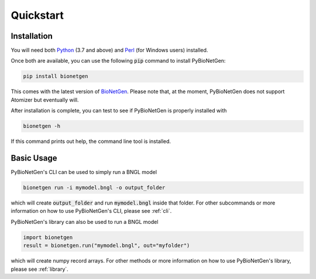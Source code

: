 .. _quickstart:

##########
Quickstart
##########

Installation
============

You will need both `Python <https://www.python.org/>`_ (3.7 and above) and `Perl <http://strawberryperl.com/>`_ (for Windows users) installed.

Once both are available, you can use the following :code:`pip` command to install PyBioNetGen:

.. code-block:: shell

    pip install bionetgen

This comes with the latest version of `BioNetGen <https://bionetgen.org>`_. Please note that,
at the moment, PyBioNetGen does not support Atomizer but eventually will.

After installation is complete, you can test to see if PyBioNetGen is properly installed with

.. code-block:: shell

   bionetgen -h

If this command prints out help, the command line tool is installed.

Basic Usage
===========

PyBioNetGen's CLI can be used to simply run a BNGL model

.. code-block:: shell

   bionetgen run -i mymodel.bngl -o output_folder

which will create :code:`output_folder` and run :code:`mymodel.bngl` inside that folder.
For other subcommands or more information on how to use PyBioNetGen's CLI, please see :ref:`cli`.

PyBioNetGen's library can also be used to run a BNGL model

.. code-block:: shell

   import bionetgen
   result = bionetgen.run("mymodel.bngl", out="myfolder")

which will create numpy record arrays.
For other methods or more information on how to use PyBioNetGen's library, please see :ref:`library`.
